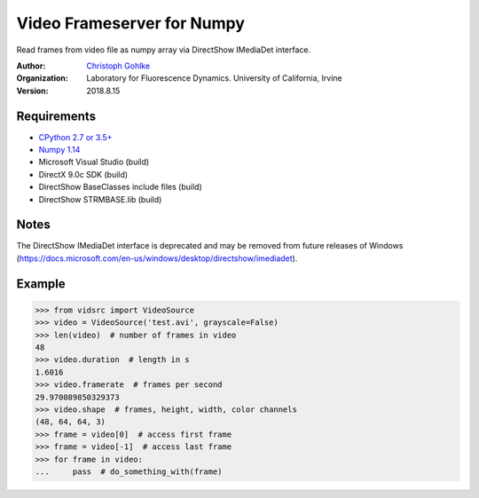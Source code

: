 Video Frameserver for Numpy
===========================

Read frames from video file as numpy array via DirectShow IMediaDet interface.

:Author:
  `Christoph Gohlke <https://www.lfd.uci.edu/~gohlke/>`_

:Organization:
  Laboratory for Fluorescence Dynamics. University of California, Irvine

:Version: 2018.8.15

Requirements
------------
* `CPython 2.7 or 3.5+ <http://www.python.org>`_
* `Numpy 1.14 <https://www.numpy.org>`_
* Microsoft Visual Studio  (build)
* DirectX 9.0c SDK  (build)
* DirectShow BaseClasses include files  (build)
* DirectShow STRMBASE.lib  (build)

Notes
-----
The DirectShow IMediaDet interface is deprecated and may be removed from
future releases of Windows
(https://docs.microsoft.com/en-us/windows/desktop/directshow/imediadet).


Example
-------
>>> from vidsrc import VideoSource
>>> video = VideoSource('test.avi', grayscale=False)
>>> len(video)  # number of frames in video
48
>>> video.duration  # length in s
1.6016
>>> video.framerate  # frames per second
29.970089850329373
>>> video.shape  # frames, height, width, color channels
(48, 64, 64, 3)
>>> frame = video[0]  # access first frame
>>> frame = video[-1]  # access last frame
>>> for frame in video:
...     pass  # do_something_with(frame)
